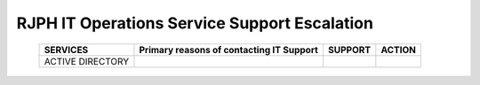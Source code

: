 RJPH IT Operations Service Support Escalation
=============================================

 +----------+------------------------------------------+---------+--------+
 | SERVICES | Primary reasons of contacting IT Support | SUPPORT | ACTION |  
 +==========+==========================================+=========+========+
 | ACTIVE   |                                          |         |        |
 | DIRECTORY|                                          |         |        |
 +----------+------------------------------------------+---------+--------+   

 
 
     

